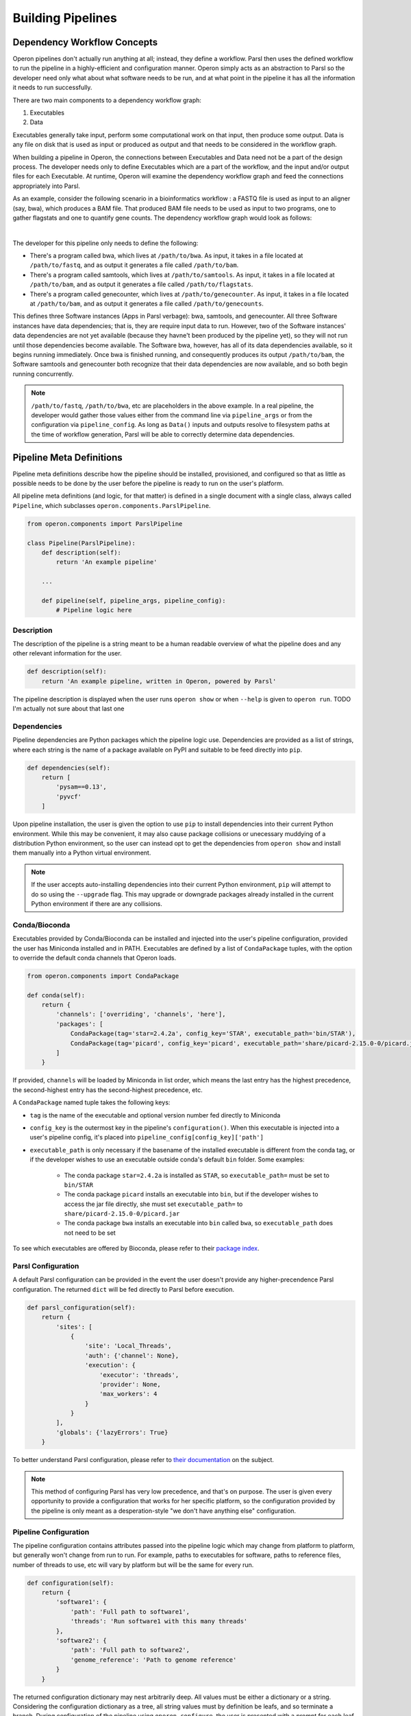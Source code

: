 Building Pipelines
==================

Dependency Workflow Concepts
^^^^^^^^^^^^^^^^^^^^^^^^^^^^

Operon pipelines don't actually run anything at all; instead, they define a workflow. Parsl then uses the defined
workflow to run the pipeline in a highly-efficient and configuration manner. Operon simply acts as an abstraction to
Parsl so the developer need only what about what software needs to be run, and at what point in the pipeline it
has all the information it needs to run successfully.

There are two main components to a dependency workflow graph:

1. Executables
2. Data

Executables generally take input, perform some computational work on that input, then produce some output. Data is any
file on disk that is used as input or produced as output and that needs to be considered in the workflow graph.

When building a pipeline in Operon, the connections between Executables and Data need not be a part of the design
process. The developer needs only to define Executables which are a part of the workflow, and the input and/or output
files for each Executable. At runtime, Operon will examine the dependency workflow graph and feed the connections
appropriately into Parsl.

As an example, consider the following scenario in a bioinformatics workflow : a FASTQ file is used as input to an
aligner (say, bwa), which produces a BAM file. That produced BAM file needs to be used as input to two programs, one
to gather flagstats and one to quantify gene counts. The dependency workflow graph would look as follows:


.. image:: _static/flowchart.svg
    :width: 50%
    :align: center

|
The developer for this pipeline only needs to define the following:

* There's a program called bwa, which lives at ``/path/to/bwa``. As input, it takes in a file located at
  ``/path/to/fastq``, and as output it generates a file called ``/path/to/bam``.
* There's a program called samtools, which lives at ``/path/to/samtools``. As input, it takes in a file located at
  ``/path/to/bam``, and as output it generates a file called ``/path/to/flagstats``.
* There's a program called genecounter, which lives at ``/path/to/genecounter``. As input, it takes in a file located
  at ``/path/to/bam``, and as output it generates a file called ``/path/to/genecounts``.

This defines three Software instances (Apps in Parsl verbage): bwa, samtools, and genecounter. All three Software
instances have data dependencies; that is, they are require input data to run. However, two of the Software instances'
data dependencies are not yet available (because they havne't been produced by the pipeline yet), so they will not
run until those dependencies become available. The Software bwa, however, has all of its data dependencies available,
so it begins running immediately. Once bwa is finished running, and consequently produces its output ``/path/to/bam``,
the Software samtools and genecounter both recognize that their data dependencies are now available, and so both
begin running concurrently.

.. note::

    ``/path/to/fastq``, ``/path/to/bwa``, etc are placeholders in the above example. In a real pipeline, the
    developer would gather those values either from the command line via ``pipeline_args`` or from the configuration
    via ``pipeline_config``. As long as ``Data()`` inputs and outputs resolve to filesystem paths at the time of
    workflow generation, Parsl will be able to correctly determine data dependencies.

Pipeline Meta Definitions
^^^^^^^^^^^^^^^^^^^^^^^^^
Pipeline meta definitions describe how the pipeline should be installed, provisioned, and configured so that as little
as possible needs to be done by the user before the pipeline is ready to run on the user's platform.

All pipeline meta definitions (and logic, for that matter) is defined in a single document with a single class, always
called ``Pipeline``, which subclasses ``operon.components.ParslPipeline``.

.. code-block:: python

    from operon.components import ParslPipeline

    class Pipeline(ParslPipeline):
        def description(self):
            return 'An example pipeline'

        ...

        def pipeline(self, pipeline_args, pipeline_config):
            # Pipeline logic here

Description
###########
The description of the pipeline is a string meant to be a human readable overview of what the pipeline does and any
other relevant information for the user.

.. code-block:: python

    def description(self):
        return 'An example pipeline, written in Operon, powered by Parsl'

The pipeline description is displayed when the user runs ``operon show`` or when ``--help`` is given to ``operon run``.
TODO I'm actually not sure about that last one

Dependencies
############
Pipeline dependencies are Python packages which the pipeline logic use. Dependencies are provided as a list of strings,
where each string is the name of a package available on PyPI and suitable to be feed directly into ``pip``.

.. code-block:: python

    def dependencies(self):
        return [
            'pysam==0.13',
            'pyvcf'
        ]

Upon pipeline installation, the user is given the option to use ``pip`` to install dependencies into their current
Python environment. While this may be convenient, it may also cause package collisions or unecessary muddying of a
distribution Python environment, so the user can instead opt to get the dependencies from ``operon show`` and install
them manually into a Python virtual environment.

.. note::

    If the user accepts auto-installing dependencies into their current Python environment, ``pip`` will attempt to
    do so using the ``--upgrade`` flag. This may upgrade or downgrade packages already installed in the current
    Python environment if there are any collisions.

Conda/Bioconda
##############
Executables provided by Conda/Bioconda can be installed and injected into the user's pipeline configuration, provided
the user has Miniconda installed and in PATH. Executables are defined by a list of ``CondaPackage`` tuples, with the
option to override the default conda channels that Operon loads.

.. code-block:: python

    from operon.components import CondaPackage

    def conda(self):
        return {
            'channels': ['overriding', 'channels', 'here'],
            'packages': [
                CondaPackage(tag='star=2.4.2a', config_key='STAR', executable_path='bin/STAR'),
                CondaPackage(tag='picard', config_key='picard', executable_path='share/picard-2.15.0-0/picard.jar')
            ]
        }

If provided, ``channels`` will be loaded by Miniconda in list order, which means the last entry has the highest
precedence, the second-highest entry has the second-highest precedence, etc.

A ``CondaPackage`` named tuple takes the following keys:

* ``tag`` is the name of the executable and optional version number fed directly to Miniconda
* ``config_key`` is the outermost key in the pipeline's ``configuration()``. When this executable is injected into
  a user's pipeline config, it's placed into ``pipeline_config[config_key]['path']``
* ``executable_path`` is only necessary if the basename of the installed executable is different from the conda tag, or
  if the developer wishes to use an executable outside conda's default ``bin`` folder. Some examples:

    * The conda package ``star=2.4.2a`` is installed as ``STAR``, so ``executable_path=`` must be set to ``bin/STAR``
    * The conda package ``picard`` installs an executable into ``bin``, but if the developer wishes to access the
      jar file directly, she must set ``executable_path=`` to ``share/picard-2.15.0-0/picard.jar``
    * The conda package ``bwa`` installs an executable into ``bin`` called ``bwa``, so ``executable_path`` does not
      need to be set

To see which executables are offered by Bioconda, please refer to their `package index
<https://bioconda.github.io/recipes.html>`_.

Parsl Configuration
###################
A default Parsl configuration can be provided in the event the user doesn't provide any higher-precendence Parsl
configuration. The returned ``dict`` will be fed directly to Parsl before execution.

.. code-block:: python

    def parsl_configuration(self):
        return {
            'sites': [
                {
                    'site': 'Local_Threads',
                    'auth': {'channel': None},
                    'execution': {
                        'executor': 'threads',
                        'provider': None,
                        'max_workers': 4
                    }
                }
            ],
            'globals': {'lazyErrors': True}
        }

To better understand Parsl configuration, please refer to `their documentation
<http://parsl.readthedocs.io/en/latest/userguide/configuring.html>`_ on the subject.

.. note::

    This method of configuring Parsl has very low precedence, and that's on purpose. The user is given every
    opportunity to provide a configuration that works for her specific platform, so the configuration provided
    by the pipeline is only meant as a desperation-style "we don't have anything else" configuration.

Pipeline Configuration
######################
The pipeline configuration contains attributes passed into the pipeline logic which may change from platform to
platform, but generally won't change from run to run. For example, paths to executables for software, paths to
reference files, number of threads to use, etc will vary by platform but will be the same for every run.

.. code-block:: python

    def configuration(self):
        return {
            'software1': {
                'path': 'Full path to software1',
                'threads': 'Run software1 with this many threads'
            },
            'software2': {
                'path': 'Full path to software2',
                'genome_reference': 'Path to genome reference'
            }
        }

The returned configuration dictionary may nest arbitrarily deep. All values must be either a dictionary or a string.
Considering the configuration dictionary as a tree, all string values must by definition be leafs, and so terminate a
branch. During configuration of the pipeline using ``operon configure``, the user is presented with a prompt for each
leaf, and the user input is gathered and stored in place of the prompt string.

.. note::

    The nesting of dictionaries inside the configuration dictionary is purely for the developer's organizational
    convenience; the user will never see anything but prompts defined by the string values.

For the above example configuration, the user will see and interactively fill in the prompts:

.. code-block:: text

    $ operon configure pipeline-name
    > Full path to software1: (User enters) /path/to/soft1
    > Run software1 with this many threads: (User enters) 8
    > Full path to software2: (User enters) /path/to/soft2
    > Path to genome reference: (User enters) /path/to/genome

The input from the user is stored in the ``.operon`` folder, so the next time the pipeline is run with this
configuration it will be made available in the ``pipeline_config`` parameter:

.. code-block:: python

    # Contents of pipeline_config
    {
        'software1': {
            'path': '/path/to/soft1',
            'threads': '8'
        },
        'software2': {
            'path': '/path/to/soft2',
            'genome_reference': '/path/to/genome'
        }
    }

So for any software which needs access to a genome reference, the path can be passed to the software as
``pipeline_config['software2']['genome_reference']``.

Pipeline Arguments
##################
The pipeline arguments are attributes that will change from run to run and are specified by the user as command line
arguments on a per-run basis. Pipeline arguments are added by modifying the ``argparse.ArgumentParser`` object passed
into ``self.arguments()``; refer to the `documentation <https://docs.python.org/3/library/argparse.html>`_ for
``argparse`` for futher details on how pipeline arguments can be gathered.

.. code-block:: python

    def arguments(self, parser):
        parser.add_argument('--output-dir', help='Path to output directory')
        parser.add_argument('--fastqs', nargs='*', help='Paths to all input fastq files')
        parser.add_argument('--run-name', default='run001', help='Name of this run')
        # Nothing needs to be returned since parser is modified in place

Added arguments are exposed to the user when running ``operon run``, according to the rules of the ``argparse`` module.

.. code-block:: text

    $ operon run pipeline -h
    > operon run pipeline [-h] [--output-dir OUTPUT_DIR] [--fastqs [FASTQS [FASTQS ...]]]
    >                     [--run-name RUN_NAME]
    >
    > Pipeline description is here
    >
    > optional arguments:
    >   -h, --help            show this help message and exit
    >   -c CONFIG, --config CONFIG
    >                         Path to a config file to use for this run.
    >   --output-dir OUTPUT_DIR
    >                         Path to output directory
    >   --fastqs [FASTQS [FASTQS ...]]
    >                         Paths to all input fastq files
    >   --run-name RUN_NAME   Name of this run
    >
    $ operon run pipeline --fastqs /path/to/fastq1.fq /path/to/fastq2.fq \
    >                     --output-dir /path/to/output --run-name run005

Populated arguments are made available to the pipeline as a dictionary in the ``pipeline_args`` parameter:

.. code-block:: python

    # Contents for pipeline_args
    {
        'fastqs': ['/path/to/fastq1.fq', '/path/to/fastq2.fq'],
        'output_dir': '/path/to/output',
        'run_name': 'run005'
    }

.. note::

    Parameters in ``argparse`` can have dashes in them (and should to separate words), but when converted to a Python
    dictionary dashes are replaced with underscores.

    Ex. ``--output-dir`` is accessed by ``pipeline_args['output_dir']``

Three pipeline arguments are always injected by Operon: ``--pipeline-config``, ``--parsl-config``, and ``--logs-dir``.
These arguments point to a pipeline config file to use for the run, a Parsl config file to use for the run, and a
directory in which to store log files, respectively.

Pipeline Logic
^^^^^^^^^^^^^^
Pipeline logic defines how the workflow dependency graph should be built. The work is done in the ``pipeline()``
method, which is given two parameters, ``pipeline_args`` and ``pipeline_config``, which are populated at runtime
with command line arguments from the user and the stored pipeline configuration file, respectively.

Executables and data are defined using a set of wrapper objects provided by Operon: this section details those
components and how to use them.

.. code-block:: python

    def pipeline(self, pipeline_args, pipeline_config):
        # All logic to build the workflow graph goes here

.. note::

    All the logic here is only to build the workflow dependency graph, which means that *none of the executables
    are being run and none of the data is being produced until after* ``pipeline()`` *has completed*. Parsl only begins
    actually running the software after it's been fed the generated workflow graph.

    All statements in the ``pipeline()`` method should be for generating the workflow graph, not handling or operating
    on data in any way. If needed, small blocks of Python can be written in a ``CodeBlock`` instance, which can be
    integrated into the workflow graph and so will execute at the correct time.

Data ``operon.components.Data``
###############################
A ``Data`` instance wraps a file on the filesystem and registers it as a data node in the workflow graph. Any file
that should be considered in the workflow graph needs to be wrapped in a ``Data`` instance; often this is only
input or output to an executable, and may not include output like log files.

When passed as an argument to a ``Parameter`` object, the data must be specified as either input or output by calling
either the ``.as_input()`` or ``.as_output()`` method. This distinction is not necessary when passing as a part of
``extra_inputs=`` or ``extra_outputs=`` keyword arguments.

``Data`` objects can be marked as temporary, which designates the underlying file on the filesystem to be deleted
at the end of the run, by setting the ``tmp=`` parameter to ``True`` in ``.as_output()``.

.. code-block:: python

    from operon.components import Data

    bwa.register(
        Parameter('--fastq', Data('/path/to/fastq.fq').as_input()),
        Parameter('--tmp-bam', Data('/path/to/tmp.bam').as_output(tmp=True)),
        Parameter('--persistent-bam', Data('/path/to/persistent.bam').as_output())
    )

    samtools.register(
        Parameter('--input-bam', Data('/path/to/persistent.bam').as_input())
    )

The developer does not need to keep track of individual ``Data`` instances because ``Data`` instances are uniquely
identified by the filesystem paths they wrap; that is, if a ``Data`` instance is created as ``Data('/path/to/file')``,
any subsequent calls to ``Data('/path/to/file')`` will not create a new ``Data`` instance but rather simply refer to
the instance already created. Of course, the developer could store ``Data`` instances in variables and pass those
instead, if desired.

``Data`` instances can be used in-place anywhere a filesystem path would be passed; that includes both ``Parameter``
and ``Redirect`` objects.

Software ``operon.components.Software``
#######################################
A ``Software`` instance is an abstraction of an executable program external to the pipeline.

.. code-block:: python

    from operon.components import Software

    bwa = Software(name='bwa', path='/path/to/bwa')
    samtools_flagstat = Software(name='samtools', subprogram='flagstat')
    genecounter = Software(name='genecounter', path='/path/to/genecounter')

If the ``path=`` parameter isn't given, Operon will try to infer the path by looking in
``pipeline_config[name]['path']``. If the path can't be inferred, a ``ValueError`` will be thrown.

To register an Executable node in the workflow graph, call the ``Software`` instance's ``.register()`` method.
``register()`` takes any of ``Parameter``, ``Redirect``, ``Pipe``. Keyword arguments ``extra_inputs=`` and
``extra_outputs=`` can also be given to pass in respective lists of ``Data()`` input and output that aren't defined
as a command line argument to the Executable.

.. code-block:: python

    bwa.register(
        Parameter('--fastq', Data('/path/to/fastq.fq')),
        Parameter('--phred', '33'),
        Redirect(stream=Redirect.STDERR, dest='/logs/bwa.log'),
        extra_inputs=[Data('/path/to/indexed_genome.fa')],
        extra_outputs=[Data('/path/to/bam')]
    )

CodeBlock ``operon.components.CodeBlock``
#########################################
A ``CodeBlock`` instance wraps a Python function that can be passed ``Data`` instances in much the same way as a
``Software`` instance, and so can be integrated into the workflow graph. That is, a functions wrapped in a ``CodeBlock``
will wait to execute until all its data dependencies are available.

The function wrapped by a ``CodeBlock`` instance can be defined as normal and registed with ``CodeBlock.register()``,
where arguments and data dependencies can be defined.

.. code-block:: python

    def get_mapped_reads_from_flagstats(star_output_bam):
        import re
        with open(star_output_bam + '.flagstat') as flagstats:
            flagstats_contents = flagstats.read()
            target_line = re.search(r'(\d+) \+ \d+ mapped', flagstats_contents)
            if target_line is not None:
                with open('output.txt', 'w') as output_write:
                    output_write.write(str(int(target_line.group(1))/2) + '\n')
    CodeBlock.register(
        func=get_mapped_reads_from_flagstats,
        args=[],
        kwargs={'star_output_bam': star_output_bam},
        inputs=[Data(star_output_bam + '.flagstat').as_input()],
        outputs=[Data('output.txt').as_output()]
    )

.. note::

    When a function wrapped by a ``CodeBlock`` actually executes, the scope in which it was defined will be long gone.
    That means that any variables or data structures declared in ``pipeline()`` can't be counted on as available in
    the body of the function. It also means that any modules the function needs to use must be explicitly imported
    by the function, even if that module has already been imported by the pipeline document.

Parameter ``operon.components.Parameter``
#########################################
A ``Parameter`` object represents a parameter key and value(s) passed into a ``Software`` instance.

.. code-block:: python

    from operon.components import Parameter

    Parameter('-a', '1')  # Becomes '-a 1'
    Parameter('--type', 'gene', 'transcript')  # Becomes '--type gene transcript'
    Parameter('--output=/path/to/output')  # Becomes '--output=/path/to/output'

When multiple ``Parameter`` instances are passed into a ``Software`` instance, order is preserved, which is important
for positional arguments.

Redirect ``operon.components.Redirect``
#######################################
A ``Redirect`` objects represents an output stream redirection. The keyword arguments ``stream=`` and ``dest=`` direct
which stream(s) to redirect and to where on the filesystem, respectively.

.. code-block:: python

    from operon.components import Redirect

    bwa.register(
        Parameter('-a', '1000'),
        Redirect(stream=Redirect.STDOUT, dest='/path/to/bwa.log')
    )

``stream=`` can be one of the provided constants:

.. code-block:: text

    Redirect.STDOUT         # >
    Redirect.STDOUT_APPEND  # >>
    Redirect.STDERR         # 2>
    Redirect.STDERR_APPEND  # 2>>
    Redirect.BOTH           # &>
    Redirect.BOTH_APPEND    # &>>

The order of ``Redirect`` objects passed to a ``Software`` instance, both in relation to each other and to other
``Parameter`` objects, doesn't matter. However, if more than two ``Redirect`` s are passed in, only the first two
will be considered.

Pipe ``operon.components.Pipe``
###############################
A ``Pipe`` object represents piping the output of one executable into the input of another. The producing ``Software``
instance is passed a ``Pipe`` object, which contains the receiving ``Software`` instance.

.. code-block:: python

    from operon.components import Pipe

    software1.register(
        Parameter('-a', '1'),
        Pipe(software2.prep(
            Parameter('-b', '2'),
            Parameter('-c', '3')
        ))
    )
    # Registers as: software1 -a 1 | software2 -b 2 -c3

.. note::

    Since the whole executable call needs to be registered with Parsl as a single unit, ``register()`` is only called
    on the outermost ``Software`` instances. Within a ``Pipe`` object, the receiving ``Software`` instance should
    instead call ``prep()``, which takes all the same parameters as ``register()``.

Pipeline Logging
^^^^^^^^^^^^^^^^
All stream output from all Executables in the workflow graph that aren't explicitly redirected to a file with a
``Redirect`` is gathered and output to a single pipeline log file at the end of execution.

The location of this log file is defined by the user with the ``--logs-dir`` pipeline argument injected into every
pipeline. It may be of interest to the developer to also put any explicitly redirected log files into this
directory.
